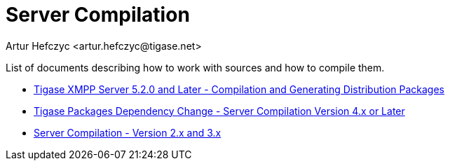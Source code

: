 [[serverCompilation]]
Server Compilation
==================
:author: Artur Hefczyc <artur.hefczyc@tigase.net>
:version: v2.0, June 2014: Reformatted for AsciiDoc.
:date: 2010-04-06 21:11
:revision: v2.1

:toc:
:numbered:
:website: http://tigase.net/

List of documents describing how to work with sources and how to compile them.

- xref:compile[Tigase XMPP Server 5.2.0 and Later - Compilation and Generating Distribution Packages]
- xref:scv4ol[Tigase Packages Dependency Change - Server Compilation Version 4.x or Later]
- xref:scv23[Server Compilation - Version 2.x and 3.x]
